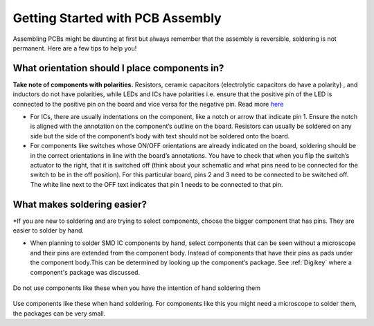 Getting Started with PCB Assembly
=================================

Assembling PCBs might be daunting at first but always remember that the assembly is reversible, soldering is not permanent. Here are a few tips to help you!

**What orientation should I place components in?**
^^^^^^^^^^^^^^^^^^^^^^^^^^^^^^^^^^^^^^^^^^^^^^^^^^

**Take note of components with polarities.** Resistors, ceramic capacitors (electrolytic capacitors do have a polarity) , and inductors do not have polarities, while LEDs and ICs have polarities i.e. ensure that the positive pin of the LED is connected to the positive pin on the board and vice versa for the negative pin. Read more `here <https://learn.sparkfun.com/tutorials/polarity/diode-and-led-polarity>`_

* For ICs, there are usually indentations on the component, like a notch or arrow that indicate pin 1. Ensure the notch is aligned with the annotation on the component’s outline on the board. Resistors can usually be soldered on any side but the side of the component’s body with text should not be soldered onto the board.

* For components like switches whose ON/OFF orientations are already indicated on the board, soldering should be in the correct orientations in line with the board’s annotations. You have to check that when you flip the switch’s actuator to the right, that it is switched off (think about your schematic and what pins need to be connected for the switch to be in the off position). For this particular board, pins 2 and 3 need to be connected to be switched off. The white line next to the OFF text indicates that pin 1 needs to be connected to that pin.

.. figure:: ../_static/images/assembly1.PNG
    :figwidth: 700px
    :target: ../_static/images/assembly1.PNG

**What makes soldering easier?**
^^^^^^^^^^^^^^^^^^^^^^^^^^^^^^^^
*If you are new to soldering and are trying to select components, choose the bigger component that has pins. They are easier to solder by hand.

* When planning to solder SMD IC components by hand, select components that can be seen without a microscope and their pins are extended from the component body. Instead of components that have their pins as pads under the component body.This can be determined by looking up the component’s package. See :ref:`Digikey` where a component's package was discussed.

.. figure:: ../_static/images/assembly2.PNG
    :figwidth: 700px
    :target: ../_static/images/assembly2.PNG
    
Do not use components like these when you have the intention of hand soldering them
    
.. figure:: ../_static/images/assembly3.PNG
    :figwidth: 700px
    :target: ../_static/images/assembly3.PNG
    
Use components like these when hand soldering. For components like this you might need a microscope to solder them, the packages can be very small.
